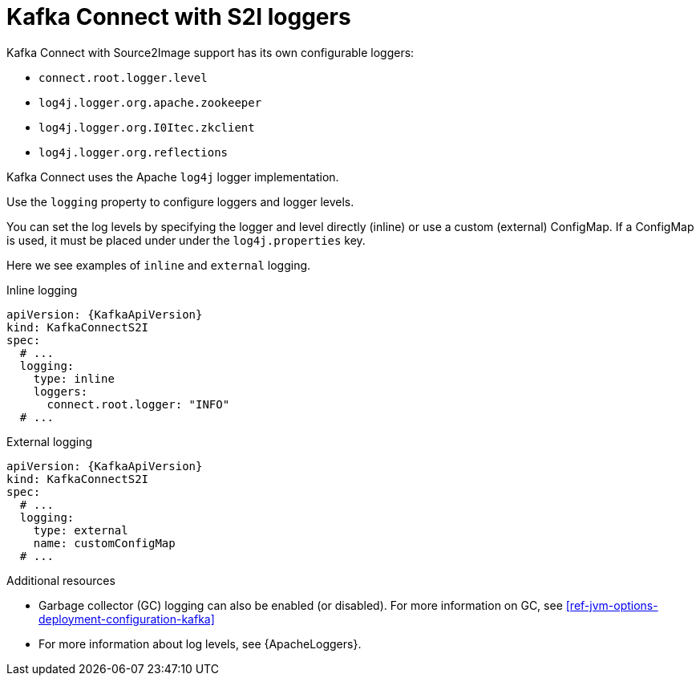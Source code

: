 // This assembly is included in the following assemblies:
//
// assembly-deployment-configuration-kafka-connectS2I.adoc

[id='con-kafka-connect-s2i-logging-{context}']
= Kafka Connect with S2I loggers

Kafka Connect with Source2Image support has its own configurable loggers:

* `connect.root.logger.level`
* `log4j.logger.org.apache.zookeeper`
* `log4j.logger.org.I0Itec.zkclient`
* `log4j.logger.org.reflections`

Kafka Connect uses the Apache `log4j` logger implementation.

Use the `logging` property to configure loggers and logger levels.

You can set the log levels by specifying the logger and level directly (inline) or use a custom (external) ConfigMap.
If a ConfigMap is used, it must be placed under under the `log4j.properties` key.

Here we see examples of `inline` and `external` logging.

.Inline logging
[source,yaml,subs="+quotes,attributes"]
----
apiVersion: {KafkaApiVersion}
kind: KafkaConnectS2I
spec:
  # ...
  logging:
    type: inline
    loggers:
      connect.root.logger: "INFO"
  # ...
----

.External logging
[source,yaml,subs="+quotes,attributes"]
----
apiVersion: {KafkaApiVersion}
kind: KafkaConnectS2I
spec:
  # ...
  logging:
    type: external
    name: customConfigMap
  # ...
----

.Additional resources

* Garbage collector (GC) logging can also be enabled (or disabled). For more information on GC, see xref:ref-jvm-options-deployment-configuration-kafka[]
* For more information about log levels, see {ApacheLoggers}.
